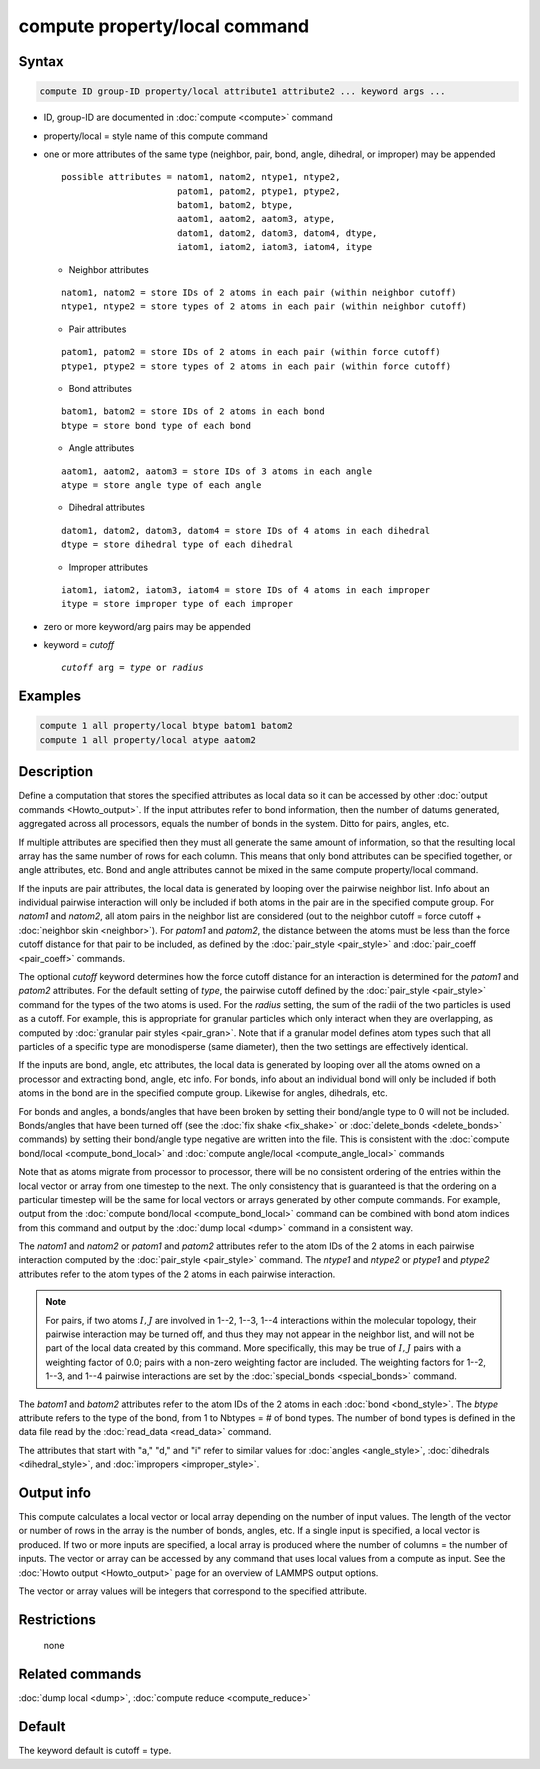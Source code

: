 .. index:: compute property/local

compute property/local command
==============================

Syntax
""""""

.. code-block:: LAMMPS

   compute ID group-ID property/local attribute1 attribute2 ... keyword args ...

* ID, group-ID are documented in :doc:`compute <compute>` command
* property/local = style name of this compute command
* one or more attributes of the same type (neighbor, pair, bond, angle,
  dihedral, or improper) may be appended

  .. parsed-literal::

     possible attributes = natom1, natom2, ntype1, ntype2,
                           patom1, patom2, ptype1, ptype2,
                           batom1, batom2, btype,
                           aatom1, aatom2, aatom3, atype,
                           datom1, datom2, datom3, datom4, dtype,
                           iatom1, iatom2, iatom3, iatom4, itype

  * Neighbor attributes

  .. parsed-literal::

     natom1, natom2 = store IDs of 2 atoms in each pair (within neighbor cutoff)
     ntype1, ntype2 = store types of 2 atoms in each pair (within neighbor cutoff)

  * Pair attributes

  .. parsed-literal::

     patom1, patom2 = store IDs of 2 atoms in each pair (within force cutoff)
     ptype1, ptype2 = store types of 2 atoms in each pair (within force cutoff)

  * Bond attributes

  .. parsed-literal::

     batom1, batom2 = store IDs of 2 atoms in each bond
     btype = store bond type of each bond

  * Angle attributes

  .. parsed-literal::

     aatom1, aatom2, aatom3 = store IDs of 3 atoms in each angle
     atype = store angle type of each angle

  * Dihedral attributes

  .. parsed-literal::

     datom1, datom2, datom3, datom4 = store IDs of 4 atoms in each dihedral
     dtype = store dihedral type of each dihedral

  * Improper attributes

  .. parsed-literal::

     iatom1, iatom2, iatom3, iatom4 = store IDs of 4 atoms in each improper
     itype = store improper type of each improper

* zero or more keyword/arg pairs may be appended
* keyword = *cutoff*

  .. parsed-literal::

       *cutoff* arg = *type* or *radius*

Examples
""""""""

.. code-block:: LAMMPS

   compute 1 all property/local btype batom1 batom2
   compute 1 all property/local atype aatom2

Description
"""""""""""

Define a computation that stores the specified attributes as local
data so it can be accessed by other :doc:`output commands <Howto_output>`.  If the input attributes refer to bond
information, then the number of datums generated, aggregated across
all processors, equals the number of bonds in the system.  Ditto for
pairs, angles, etc.

If multiple attributes are specified then they must all generate the
same amount of information, so that the resulting local array has the
same number of rows for each column.  This means that only bond
attributes can be specified together, or angle attributes, etc.  Bond
and angle attributes cannot be mixed in the same compute
property/local command.

If the inputs are pair attributes, the local data is generated by
looping over the pairwise neighbor list.  Info about an individual
pairwise interaction will only be included if both atoms in the pair
are in the specified compute group.  For *natom1* and *natom2*, all
atom pairs in the neighbor list are considered (out to the neighbor
cutoff = force cutoff + :doc:`neighbor skin <neighbor>`).  For *patom1*
and *patom2*, the distance between the atoms must be less than the
force cutoff distance for that pair to be included, as defined by the
:doc:`pair_style <pair_style>` and :doc:`pair_coeff <pair_coeff>`
commands.

The optional *cutoff* keyword determines how the force cutoff distance
for an interaction is determined for the *patom1* and *patom2*
attributes.  For the default setting of *type*, the pairwise cutoff
defined by the :doc:`pair_style <pair_style>` command for the types of
the two atoms is used.  For the *radius* setting, the sum of the radii
of the two particles is used as a cutoff.  For example, this is
appropriate for granular particles which only interact when they are
overlapping, as computed by :doc:`granular pair styles <pair_gran>`.
Note that if a granular model defines atom types such that all
particles of a specific type are monodisperse (same diameter), then
the two settings are effectively identical.

If the inputs are bond, angle, etc attributes, the local data is
generated by looping over all the atoms owned on a processor and
extracting bond, angle, etc info.  For bonds, info about an individual
bond will only be included if both atoms in the bond are in the
specified compute group.  Likewise for angles, dihedrals, etc.

For bonds and angles, a bonds/angles that have been broken by setting
their bond/angle type to 0 will not be included.  Bonds/angles that
have been turned off (see the :doc:`fix shake <fix_shake>` or
:doc:`delete_bonds <delete_bonds>` commands) by setting their bond/angle
type negative are written into the file.  This is consistent with the
:doc:`compute bond/local <compute_bond_local>` and :doc:`compute angle/local <compute_angle_local>` commands

Note that as atoms migrate from processor to processor, there will be
no consistent ordering of the entries within the local vector or array
from one timestep to the next.  The only consistency that is
guaranteed is that the ordering on a particular timestep will be the
same for local vectors or arrays generated by other compute commands.
For example, output from the :doc:`compute bond/local <compute_bond_local>` command can be combined with bond
atom indices from this command and output by the :doc:`dump local <dump>` command in a consistent way.

The *natom1* and *natom2* or *patom1* and *patom2* attributes refer
to the atom IDs of the 2 atoms in each pairwise interaction computed
by the :doc:`pair_style <pair_style>` command.  The *ntype1* and
*ntype2* or *ptype1* and *ptype2* attributes refer to the atom types
of the 2 atoms in each pairwise interaction.

.. note::

   For pairs, if two atoms :math:`I,J` are involved in 1--2, 1--3, 1--4
   interactions within the molecular topology, their pairwise interaction
   may be turned off, and thus they may not appear in the neighbor list,
   and will not be part of the local data created by this command.  More
   specifically, this may be true of :math:`I,J` pairs with a weighting factor
   of 0.0; pairs with a non-zero weighting factor are included.  The
   weighting factors for 1--2, 1--3, and 1--4 pairwise interactions are set
   by the :doc:`special_bonds <special_bonds>` command.

The *batom1* and *batom2* attributes refer to the atom IDs of the 2
atoms in each :doc:`bond <bond_style>`.  The *btype* attribute refers to
the type of the bond, from 1 to Nbtypes = # of bond types.  The number
of bond types is defined in the data file read by the
:doc:`read_data <read_data>` command.

The attributes that start with "a," "d," and "i" refer to similar values
for :doc:`angles <angle_style>`, :doc:`dihedrals <dihedral_style>`, and
:doc:`impropers <improper_style>`.

Output info
"""""""""""

This compute calculates a local vector or local array depending on the
number of input values.  The length of the vector or number of rows in
the array is the number of bonds, angles, etc.  If a single input is
specified, a local vector is produced.  If two or more inputs are
specified, a local array is produced where the number of columns = the
number of inputs.  The vector or array can be accessed by any command
that uses local values from a compute as input.  See the
:doc:`Howto output <Howto_output>` page for an overview of LAMMPS output
options.

The vector or array values will be integers that correspond to the
specified attribute.

Restrictions
""""""""""""
 none

Related commands
""""""""""""""""

:doc:`dump local <dump>`, :doc:`compute reduce <compute_reduce>`

Default
"""""""

The keyword default is cutoff = type.
